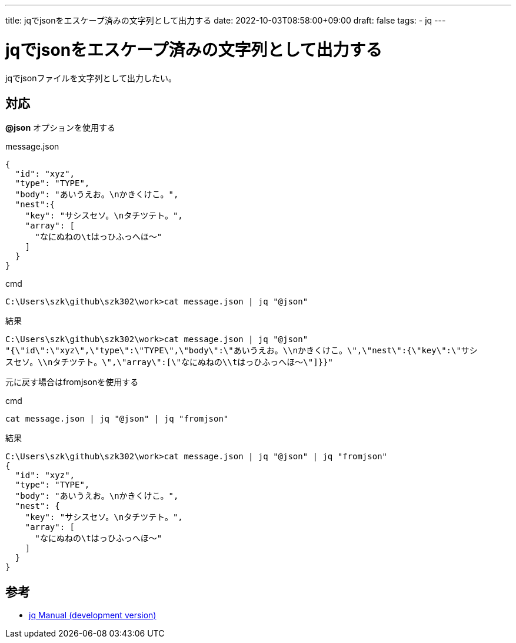 ---
title: jqでjsonをエスケープ済みの文字列として出力する
date: 2022-10-03T08:58:00+09:00
draft: false
tags:
  - jq
---

= jqでjsonをエスケープ済みの文字列として出力する

jqでjsonファイルを文字列として出力したい。

== 対応

*@json* オプションを使用する

.message.json
[source,txt]
----
{
  "id": "xyz",
  "type": "TYPE",
  "body": "あいうえお。\nかきくけこ。",
  "nest":{
    "key": "サシスセソ。\nタチツテト。",
    "array": [
      "なにぬねの\tはっひふっへほ～"
    ]
  }
}
----

.cmd
[source,cmd]
----
C:\Users\szk\github\szk302\work>cat message.json | jq "@json"
----

.結果
[source,cmd]
----
C:\Users\szk\github\szk302\work>cat message.json | jq "@json"
"{\"id\":\"xyz\",\"type\":\"TYPE\",\"body\":\"あいうえお。\\nかきくけこ。\",\"nest\":{\"key\":\"サシ
スセソ。\\nタチツテト。\",\"array\":[\"なにぬねの\\tはっひふっへほ～\"]}}"
----

元に戻す場合はfromjsonを使用する

.cmd
[source,cmd]
----
cat message.json | jq "@json" | jq "fromjson"
----

.結果
[source,json]
----
C:\Users\szk\github\szk302\work>cat message.json | jq "@json" | jq "fromjson"
{
  "id": "xyz",
  "type": "TYPE",
  "body": "あいうえお。\nかきくけこ。",
  "nest": {
    "key": "サシスセソ。\nタチツテト。",
    "array": [
      "なにぬねの\tはっひふっへほ～"
    ]
  }
}
----

== 参考

* https://stedolan.github.io/jq/manual/[jq Manual (development version)]
